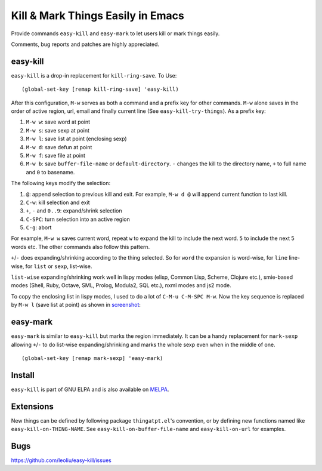 ====================================
 Kill & Mark Things Easily in Emacs
====================================
 
Provide commands ``easy-kill`` and ``easy-mark`` to let users kill or
mark things easily.

Comments, bug reports and patches are highly appreciated.

easy-kill
~~~~~~~~~

``easy-kill`` is a drop-in replacement for ``kill-ring-save``. To Use:
::

   (global-set-key [remap kill-ring-save] 'easy-kill)

After this configuration, ``M-w`` serves as both a command and a
prefix key for other commands. ``M-w`` alone saves in the order of
active region, url, email and finally current line (See
``easy-kill-try-things``). As a prefix key:

#. ``M-w w``: save word at point
#. ``M-w s``: save sexp at point
#. ``M-w l``: save list at point (enclosing sexp)
#. ``M-w d``: save defun at point
#. ``M-w f``: save file at point
#. ``M-w b``: save ``buffer-file-name`` or ``default-directory``.
   ``-`` changes the kill to the directory name, ``+`` to full name
   and ``0`` to basename.

The following keys modify the selection:

#. ``@``: append selection to previous kill and exit. For example,
   ``M-w d @`` will append current function to last kill.
#. ``C-w``: kill selection and exit
#. ``+``, ``-`` and ``0..9``: expand/shrink selection
#. ``C-SPC``: turn selection into an active region
#. ``C-g``: abort

For example, ``M-w w`` saves current word, repeat ``w`` to expand the
kill to include the next word. ``5`` to include the next 5 words etc.
The other commands also follow this pattern.

``+``/``-`` does expanding/shrinking according to the thing selected.
So for ``word`` the expansion is word-wise, for ``line`` line-wise,
for ``list`` or ``sexp``, list-wise.

``list-wise`` expanding/shrinking work well in lispy modes (elisp,
Common Lisp, Scheme, Clojure etc.), smie-based modes (Shell, Ruby,
Octave, SML, Prolog, Modula2, SQL etc.), nxml modes and js2 mode.

To copy the enclosing list in lispy modes, I used to do a lot of
``C-M-u C-M-SPC M-w``. Now the key sequence is replaced by ``M-w l``
(save list at point) as shown in `screenshot
<http://i.imgur.com/8TNgPly.png>`_:

.. figure:: http://i.imgur.com/8TNgPly.png
   :target: http://i.imgur.com/8TNgPly.png
   :alt: ``M-w l``

easy-mark
~~~~~~~~~

``easy-mark`` is similar to ``easy-kill`` but marks the region
immediately. It can be a handy replacement for ``mark-sexp`` allowing
``+``/``-`` to do list-wise expanding/shrinking and marks the whole
sexp even when in the middle of one. ::

   (global-set-key [remap mark-sexp] 'easy-mark)

Install
~~~~~~~

``easy-kill`` is part of GNU ELPA and is also available on `MELPA
<http://melpa.milkbox.net/#/easy-kill>`_.

Extensions
~~~~~~~~~~

New things can be defined by following package ``thingatpt.el``'s
convention, or by defining new functions named like
``easy-kill-on-THING-NAME``. See ``easy-kill-on-buffer-file-name`` and
``easy-kill-on-url`` for examples.

Bugs
~~~~

https://github.com/leoliu/easy-kill/issues

